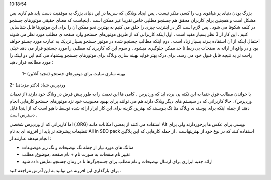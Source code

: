 .. title: بهینه سازی وبلاگ برای موتورهای جستجو (SEO) .. date: 2008/1/5
10:18:54

.. raw:: html

   <html>

.. raw:: html

   <body>

.. raw:: html

   <p>

بزرگ بودن دنیای پر هیاهوی وب را کسی منکر نیست . پس ایجاد وبلاگی که سریعا
در این دنیای بزرگ به موفقیت دست یابد هم کاری بس مشکل است و همچنین برای
کاربران محقق هم جستجو مطلبی خاص تقریبا غیر ممکن است . اینجاست که معنای
حقیقی موتورهای جستجو در کلمه شکوفا می شود . پس لازم است اگر در اینترنت
چیزی را خلق می کنیم به بهترین نحو ممکن آن را برای این موتورها قابل
شناسایی کنیم . این کار از 3 نظر بسیار مفید است . اول اینکه کاربرانی که
از طریق موتورهای جستجو وارد صفحه ی مطلب مورد نظر می شوند احتمال اینکه از
آن استفاده ببرند بسیار زیاد است . دوم اینکه مطالب جستجو شده در موتور
جستجو بسیار نزدیک به عبارت مورد جستو خواهد بود و در واقع از ارائه ی
صفحات بی ربط تا حد ممکن جلوگیری میشود . و سوم این که کاربری که مطلبی را
مورد جستجو قرار می دهد خیلی راحت تر به نتیجه قابل قبول خود می رسد. برای
درک بهتر فواید بهینه سازی وبلاگ برای موتورهای جستجو پیشنهاد می کنم این
دو لینک را مورد مطالعه قرار دهید :

 1- بهينه سازي سايت براي موتورهاي جستجو (مجید آنلاین)

2- وردپرس شیاد (دکتر مزیدی)

با خواندن مطالب فوق حتما به این نکته پی برده اید که وردپرس . کامی ها این
نعمت را به طور پیش فرض در وبلاگ خود دارند (از نعمات وردپرس) . حالا
کاربرانی که در سیستم های دیگر وبلاگ دارند هم می توانند برای بهبود
محبوبیت خود نزد موتورهای جستجو کارهایی انجام دهند از جمله اینکه برای
پوسته ی وبلاگ متا تگ بنویسند که بهترین گزینه برای این کار ابزار ارائه
شده توسط داهیو است که از اینجا قابل دسترس است .

اما کاربرانی که از وردپرس شخصی (.ORG) استفاده می کنند از بعضی امکانات
مانند Alt نویسی برای عکس ها برخوردارند ولی برای تنظیمات پیشرفته تر باید
از افزونه ای به نام All in SEO pack استفاده کنند که در نوع خود از
بهترینهاست . از جمله کارهایی که این پلاگین انجام میدهد عبارتند از :

-  متاتگ های مورد نیاز از جمله تگ توضیحات و تگ زیر موضوعات

-  تغییر نام صفحات به صورت نام + نام صفحه ,موضوع, مطلب

-  ارائه جعبه ابزاری برای ارسال توضیحات و نام مطلب برای جستجوگرها تا در
   زمان جستجو نمایش داده شود

برای بارگذاری این افزونه می توانید به این آدرس مراجعه کنید .

.. raw:: html

   </p>

.. raw:: html

   </body>

.. raw:: html

   </html>
